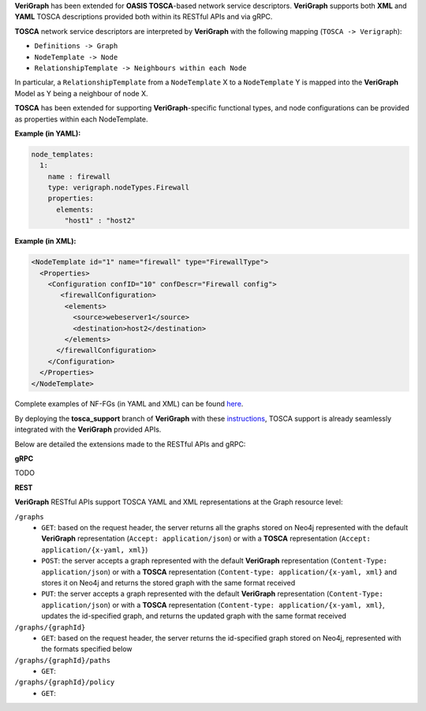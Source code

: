 .. This work is licensed under a Creative Commons Attribution 4.0 International License.
.. http://creativecommons.org/licenses/by/4.0
.. role:: raw-latex(raw)
   :format: latex
..

**VeriGraph** has been extended for **OASIS TOSCA**-based network service descriptors.
**VeriGraph** supports both **XML** and **YAML** TOSCA descriptions provided both within its RESTful APIs and via gRPC.

**TOSCA** network service descriptors are interpreted by **VeriGraph** with the following mapping (``TOSCA -> Verigraph``):

- ``Definitions -> Graph``
- ``NodeTemplate -> Node``
- ``RelationshipTemplate -> Neighbours within each Node``

In particular, a ``RelationshipTemplate`` from a ``NodeTemplate`` X to a ``NodeTemplate`` Y is mapped into the **VeriGraph** Model as Y being a neighbour of node X.

**TOSCA** has been extended for supporting **VeriGraph**-specific functional types, and node configurations can be provided as properties within each NodeTemplate.

**Example (in YAML):**

.. code:: yaml

  node_templates:
    1:
      name : firewall
      type: verigraph.nodeTypes.Firewall
      properties:
        elements:
          "host1" : "host2"

**Example (in XML):**

.. code:: xml

  <NodeTemplate id="1" name="firewall" type="FirewallType">
    <Properties>
      <Configuration confID="10" confDescr="Firewall config">
         <firewallConfiguration>
          <elements>
            <source>webeserver1</source>
            <destination>host2</destination>
          </elements>
        </firewallConfiguration>
      </Configuration>
    </Properties>
  </NodeTemplate>

Complete examples of NF-FGs (in YAML and XML) can be found `here <https://github.com/netgroup-polito/verigraph/blob/tosca-support/tosca_support/examples>`__.

By deploying the **tosca_support** branch of **VeriGraph** with these `instructions <https://github.com/netgroup-polito/verigraph/blob/tosca-support/README.rst>`__, TOSCA support is already seamlessly integrated with the **VeriGraph** provided APIs.

Below are detailed the extensions made to the RESTful APIs and gRPC:

**gRPC**

TODO

**REST**

**VeriGraph** RESTful APIs support TOSCA YAML and XML representations at the Graph resource level:

``/graphs``
 - ``GET``: based on the request header, the server returns all the graphs stored on Neo4j represented with the default **VeriGraph** representation (``Accept: application/json``) or with a **TOSCA** representation (``Accept: application/{x-yaml, xml}``)
 - ``POST``: the server accepts a graph represented with the default **VeriGraph** representation (``Content-Type: application/json``) or with a **TOSCA** representation (``Content-type: application/{x-yaml, xml}`` and stores it on Neo4j and returns the stored graph with the same format received
 - ``PUT``:  the server accepts a graph represented with the default **VeriGraph** representation (``Content-Type: application/json``) or with a **TOSCA** representation (``Content-type: application/{x-yaml, xml}``, updates the id-specified graph, and returns the updated graph with the same format received

``/graphs/{graphId}``
 - ``GET``: based on the request header, the server returns the id-specified graph stored on Neo4j, represented with the formats specified below

``/graphs/{graphId}/paths``
 - ``GET``:

``/graphs/{graphId}/policy``
 - ``GET``:
